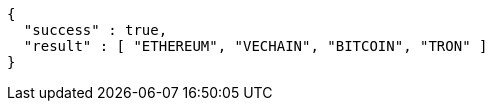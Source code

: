 [source,options="nowrap"]
----
{
  "success" : true,
  "result" : [ "ETHEREUM", "VECHAIN", "BITCOIN", "TRON" ]
}
----
